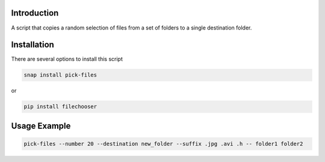 .. image:: https://readthedocs.org/projects/filechooser/badge/?version=latest
   :target: https://filechooser.readthedocs.io/en/latest/?badge=latest
   :alt: Documentation Status

.. image:: https://badge.fury.io/py/filechooser.svg
   :target: https://badge.fury.io/py/filechooser

.. image:: https://github.com/nicolasbock/filechooser/actions/workflows/python-package.yaml/badge.svg
   :target: https://github.com/nicolasbock/filechooser/actions/workflows/python-package.yaml
   :alt: Build and test

.. image:: https://github.com/nicolasbock/filechooser/actions/workflows/go-package.yaml/badge.svg
   :target: https://github.com/nicolasbock/filechooser/actions/workflows/go-package.yaml
   :alt: Build and test

.. image:: https://github.com/nicolasbock/filechooser/actions/workflows/snap-package.yaml/badge.svg
   :target: https://github.com/nicolasbock/filechooser/actions/workflows/snap-package.yaml
   :alt: Build and test

Introduction
------------

A script that copies a random selection of files from a set of folders
to a single destination folder.

Installation
------------

There are several options to install this script

.. code::

   snap install pick-files

or

.. code::

   pip install filechooser

Usage Example
-------------

.. code::

   pick-files --number 20 --destination new_folder --suffix .jpg .avi .h -- folder1 folder2
